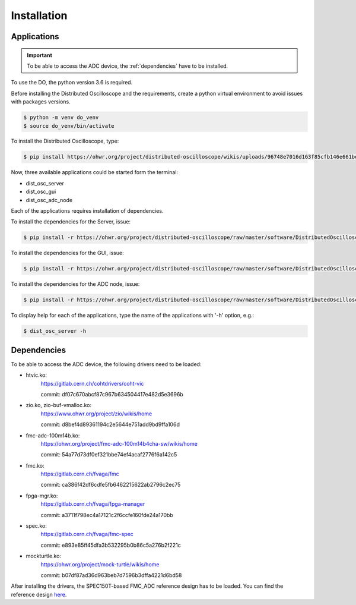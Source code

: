 .. _installation:

Installation
===========


.. _inst_app:

===========
Applications
===========

.. important::

    To be able to access the ADC device, the :ref:`dependencies` have to be installed.

To use the DO, the python version 3.6 is required.



Before installing the Distributed Oscilloscope and the requirements, create a python virtual environment to avoid issues with packages versions.

.. code-block:: console

    $ python -m venv do_venv
    $ source do_venv/bin/activate


To install the Distributed Oscilloscope, type: 

.. code-block:: console

    $ pip install https://ohwr.org/project/distributed-oscilloscope/wikis/uploads/96748e7016d163f85cfb146e661bdc3d/DistributedOscilloscope-1.0.0.tar.gz 

Now, three available applications could be started form the terminal:

* dist_osc_server
* dist_osc_gui
* dist_osc_adc_node

Each of the applications requires installation of dependencies. 


To install the dependencies for the Server, issue: 

.. code-block:: console

    $ pip install -r https://ohwr.org/project/distributed-oscilloscope/raw/master/software/DistributedOscilloscope/server/requirements.txt 

To install the dependencies for the GUI, issue: 

.. code-block:: console

    $ pip install -r https://ohwr.org/project/distributed-oscilloscope/raw/master/software/DistributedOscilloscope/applications/pyqt_app/requirements.txt 

To install the dependencies for the ADC node, issue: 

.. code-block:: console

    $ pip install -r https://ohwr.org/project/distributed-oscilloscope/raw/master/software/DistributedOscilloscope/nodes/adc_lib_node/requirements.txt 


To display help for each of the applications, type the name of the applications with '-h' option, e.g.:

.. code-block:: console

    $ dist_osc_server -h


.. _dependencies:

===========
Dependencies
===========


To be able to access the ADC device, the following drivers need to be loaded:

* htvic.ko:
    https://gitlab.cern.ch/cohtdrivers/coht-vic

    commit: df07c670abcf87c967b634504417e482d5e3696b

* zio.ko, zio-buf-vmalloc.ko:
    https://www.ohwr.org/project/zio/wikis/home

    commit: d8bef4d89361194c2e5644e751add9bd9ffa106d

* fmc-adc-100m14b.ko:
    https://ohwr.org/project/fmc-adc-100m14b4cha-sw/wikis/home

    commit: 54a77d73df0ef321bbe74ef4acaf2776f6a142c5

* fmc.ko:
    https://gitlab.cern.ch/fvaga/fmc

    commit: ca386f42df6cdfe5fb6462215622ab2796c2ec75

* fpga-mgr.ko:
    https://gitlab.cern.ch/fvaga/fpga-manager

    commit: a3711f798ec4a17121c2f6ccfe160fde24a170bb

* spec.ko:
    https://gitlab.cern.ch/fvaga/fmc-spec

    commit: e893e85ff45dfa3b532295b0b86c5a276b2f221c

* mockturtle.ko:
    https://ohwr.org/project/mock-turtle/wikis/home

    commit: b07df87ad36d963beb7d7596b3dffa4221d6bd58



After installing the drivers, the SPEC150T-based FMC_ADC reference design has to be loaded. You can find the reference design `here <https://wrtd.readthedocs.io/en/latest/ref_spec_fmc_adc.html#spec150t-ref-adc>`_. 

.. todo::
    Reset mockturtle CPUs
    Enable WRTD trigger in the adc-lib




